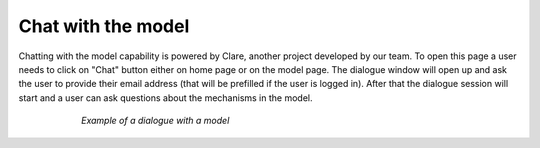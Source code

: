 .. _chat_page:

Chat with the model
===================

Chatting with the model capability is powered by Clare, another project
developed by our team. To open this page a user needs to click on "Chat"
button either on home page or on the model page. The dialogue window will
open up and ask the user to provide their email address (that will be prefilled
if the user is logged in). After that the dialogue session will start and a
user can ask questions about the mechanisms in the model.

.. figure:: ../_static/images/emmaa_chat_ras_model.png
  :align: center
  :figwidth: 75 %

  *Example of a dialogue with a model*